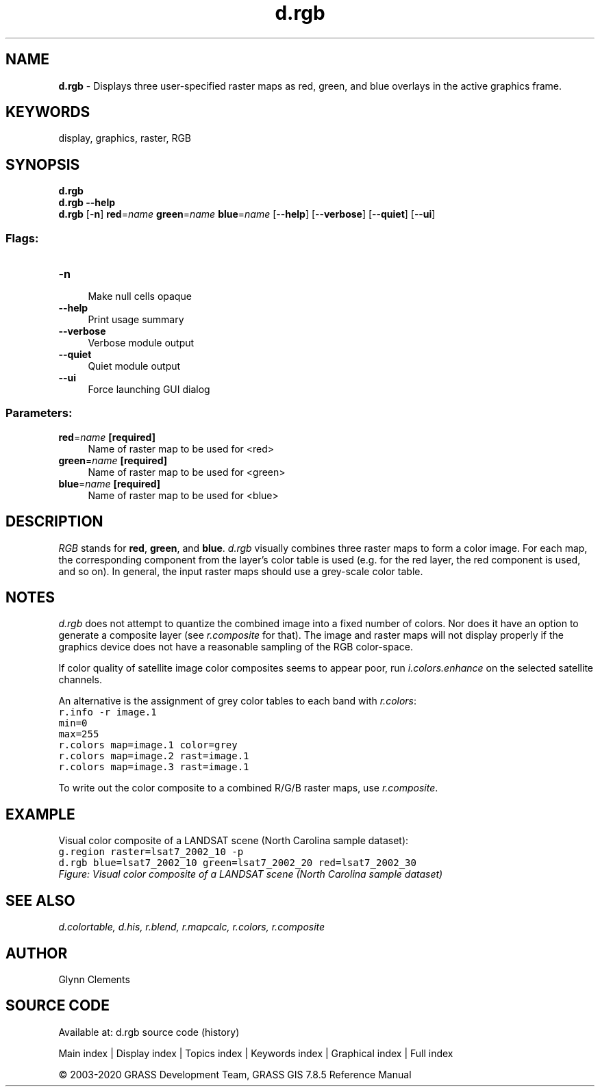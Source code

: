 .TH d.rgb 1 "" "GRASS 7.8.5" "GRASS GIS User's Manual"
.SH NAME
\fI\fBd.rgb\fR\fR  \- Displays three user\-specified raster maps as red, green, and blue overlays in the active graphics frame.
.SH KEYWORDS
display, graphics, raster, RGB
.SH SYNOPSIS
\fBd.rgb\fR
.br
\fBd.rgb \-\-help\fR
.br
\fBd.rgb\fR [\-\fBn\fR] \fBred\fR=\fIname\fR \fBgreen\fR=\fIname\fR \fBblue\fR=\fIname\fR  [\-\-\fBhelp\fR]  [\-\-\fBverbose\fR]  [\-\-\fBquiet\fR]  [\-\-\fBui\fR]
.SS Flags:
.IP "\fB\-n\fR" 4m
.br
Make null cells opaque
.IP "\fB\-\-help\fR" 4m
.br
Print usage summary
.IP "\fB\-\-verbose\fR" 4m
.br
Verbose module output
.IP "\fB\-\-quiet\fR" 4m
.br
Quiet module output
.IP "\fB\-\-ui\fR" 4m
.br
Force launching GUI dialog
.SS Parameters:
.IP "\fBred\fR=\fIname\fR \fB[required]\fR" 4m
.br
Name of raster map to be used for <red>
.IP "\fBgreen\fR=\fIname\fR \fB[required]\fR" 4m
.br
Name of raster map to be used for <green>
.IP "\fBblue\fR=\fIname\fR \fB[required]\fR" 4m
.br
Name of raster map to be used for <blue>
.SH DESCRIPTION
\fIRGB\fR stands for \fBred\fR, \fBgreen\fR,
and \fBblue\fR. \fId.rgb\fR visually combines three raster maps to
form a color image. For each map, the corresponding component from the
layer\(cqs color table is used (e.g. for the red layer, the red component
is used, and so on). In general, the input raster maps should use a
grey\-scale color table.
.SH NOTES
\fId.rgb\fR does not attempt to quantize the combined image into a
fixed number of colors. Nor does it have an option to generate a
composite layer (see \fIr.composite\fR for that).
The image and raster maps will not display properly if the graphics
device does not have a reasonable sampling of the RGB color\-space.
.PP
If color quality of satellite image color composites seems to appear
poor, run \fIi.colors.enhance\fR
on the selected satellite channels.
.PP
An alternative is the assignment of grey color tables to each band with
\fIr.colors\fR:
.br
.nf
\fC
r.info \-r image.1
min=0
max=255
r.colors map=image.1 color=grey
r.colors map=image.2 rast=image.1
r.colors map=image.3 rast=image.1
\fR
.fi
.PP
To write out the color composite to a combined R/G/B raster maps, use
\fIr.composite\fR.
.SH EXAMPLE
Visual color composite of a LANDSAT scene (North Carolina sample dataset):
.br
.nf
\fC
g.region raster=lsat7_2002_10 \-p
d.rgb blue=lsat7_2002_10 green=lsat7_2002_20 red=lsat7_2002_30
\fR
.fi
.br
\fIFigure: Visual color composite of a LANDSAT scene (North Carolina sample dataset)\fR
.SH SEE ALSO
\fI
d.colortable,
d.his,
r.blend,
r.mapcalc,
r.colors,
r.composite
\fR
.SH AUTHOR
Glynn Clements
.SH SOURCE CODE
.PP
Available at: d.rgb source code (history)
.PP
Main index |
Display index |
Topics index |
Keywords index |
Graphical index |
Full index
.PP
© 2003\-2020
GRASS Development Team,
GRASS GIS 7.8.5 Reference Manual
